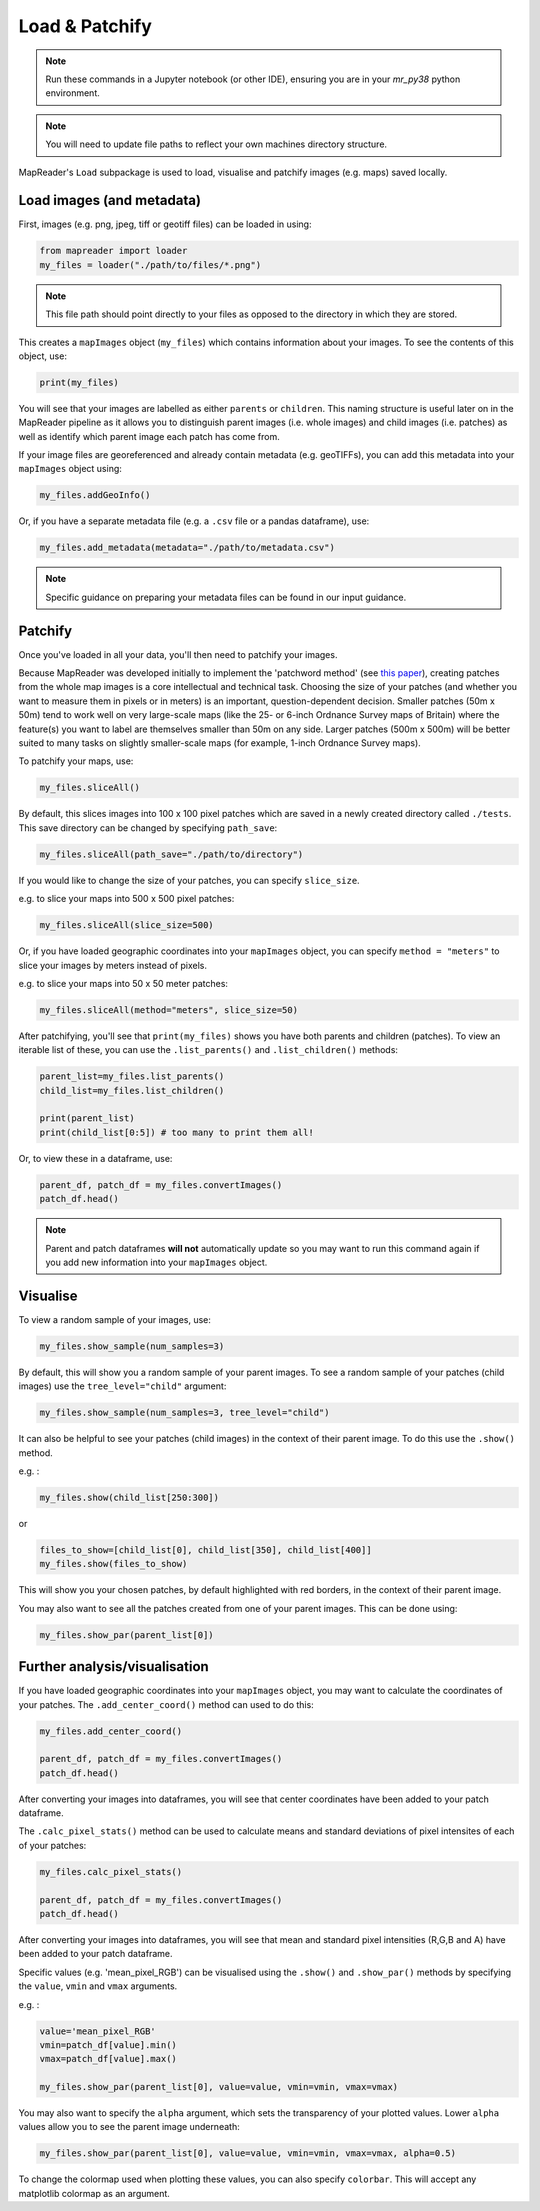 Load & Patchify
===============

.. note:: Run these commands in a Jupyter notebook (or other IDE), ensuring you are in your `mr_py38` python environment.

.. note:: You will need to update file paths to reflect your own machines directory structure.

MapReader's ``Load`` subpackage is used to load, visualise and patchify images (e.g. maps) saved locally. 

Load images (and metadata)
----------------------------

First, images (e.g. png, jpeg, tiff or geotiff files) can be loaded in using: 

.. code :: python

    from mapreader import loader
    my_files = loader("./path/to/files/*.png")

.. note:: This file path should point directly to your files as opposed to the directory in which they are stored.

This creates a ``mapImages`` object (``my_files``) which contains information about your images. 
To see the contents of this object, use: 

.. code :: python

    print(my_files)

You will see that your images are labelled as either ``parents`` or ``children``.
This naming structure is useful later on in the MapReader pipeline as it allows you to distinguish parent images (i.e. whole images) and child images (i.e. patches) as well as identify which parent image each patch has come from.

If your image files are georeferenced and already contain metadata (e.g. geoTIFFs), you can add this metadata into your ``mapImages`` object using:

.. code :: python

    my_files.addGeoInfo()

Or, if you have a separate metadata file (e.g. a ``.csv`` file or a pandas dataframe), use: 

.. code :: python

    my_files.add_metadata(metadata="./path/to/metadata.csv")

.. note:: Specific guidance on preparing your metadata files can be found in our input guidance.

Patchify 
----------

Once you've loaded in all your data, you'll then need to patchify your images.

Because MapReader was developed initially to implement the 'patchword method' (see `this paper <https://academic.oup.com/jvc/article/26/2/284/6232245>`_), creating patches from the whole map images is a core intellectual and technical task. 
Choosing the size of your patches (and whether you want to measure them in pixels or in meters) is an important, question-dependent decision. 
Smaller patches (50m x 50m) tend to work well on very large-scale maps (like the 25- or 6-inch Ordnance Survey maps of Britain) where the feature(s) you want to label are themselves smaller than 50m on any side. 
Larger patches (500m x 500m) will be better suited to many tasks on slightly smaller-scale maps (for example, 1-inch Ordnance Survey maps).

To patchify your maps, use: 

.. code :: python

    my_files.sliceAll()

By default, this slices images into 100 x 100 pixel patches which are saved in a newly created directory called ``./tests``. 
This save directory can be changed by specifying ``path_save``:

.. code :: python

    my_files.sliceAll(path_save="./path/to/directory")

If you would like to change the size of your patches, you can specify ``slice_size``.

e.g. to slice your maps into 500 x 500 pixel patches:

.. code :: python

    my_files.sliceAll(slice_size=500)

Or, if you have loaded geographic coordinates into your ``mapImages`` object, you can specify ``method = "meters"`` to slice your images by meters instead of pixels.

e.g. to slice your maps into 50 x 50 meter patches:

.. code :: python

    my_files.sliceAll(method="meters", slice_size=50)

After patchifying, you'll see that ``print(my_files)`` shows you have both parents and children (patches).
To view an iterable list of these, you can use the ``.list_parents()`` and ``.list_children()`` methods: 

.. code :: python

    parent_list=my_files.list_parents()
    child_list=my_files.list_children()

    print(parent_list)
    print(child_list[0:5]) # too many to print them all!

Or, to view these in a dataframe, use:

.. code :: python

    parent_df, patch_df = my_files.convertImages()
    patch_df.head()

.. note:: Parent and patch dataframes **will not** automatically update so you may want to run this command again if you add new information into your ``mapImages`` object.

Visualise
----------

To view a random sample of your images, use: 

.. code :: python

    my_files.show_sample(num_samples=3)

.. image:: ../figures/show_sample_parent.png
    :width: 400px


By default, this will show you a random sample of your parent images.
To see a random sample of your patches (child images) use the ``tree_level="child"`` argument: 

.. code :: python

    my_files.show_sample(num_samples=3, tree_level="child")

.. image:: ../figures/show_sample_child.png
    :width: 400px


It can also be helpful to see your patches (child images) in the context of their parent image. 
To do this use the ``.show()`` method. 

e.g. :

.. code :: python

    my_files.show(child_list[250:300])

.. image:: ../figures/show.png
    :width: 400px


or 

.. code :: python

    files_to_show=[child_list[0], child_list[350], child_list[400]]
    my_files.show(files_to_show)

.. image:: ../figures/show_list.png
    :width: 400px


This will show you your chosen patches, by default highlighted with red borders, in the context of their parent image. 

You may also want to see all the patches created from one of your parent images.
This can be done using: 

.. code :: python

    my_files.show_par(parent_list[0])

.. image:: ../figures/show_par.png
    :width: 400px


Further analysis/visualisation  
--------------------------------

If you have loaded geographic coordinates into your ``mapImages`` object, you may want to calculate the coordinates of your patches. The ``.add_center_coord()`` method can used to do this:

.. code :: python

    my_files.add_center_coord()

    parent_df, patch_df = my_files.convertImages()
    patch_df.head()

After converting your images into dataframes, you will see that center coordinates have been added to your patch dataframe. 

The ``.calc_pixel_stats()`` method can be used to calculate means and standard deviations of pixel intensites of each of your patches:

.. code :: python

    my_files.calc_pixel_stats()

    parent_df, patch_df = my_files.convertImages()
    patch_df.head()

After converting your images into dataframes, you will see that mean and standard pixel intensities (R,G,B and A) have been added to your patch dataframe. 

Specific values (e.g. 'mean_pixel_RGB') can be visualised using the ``.show()`` and ``.show_par()`` methods by specifying the ``value``, ``vmin`` and ``vmax`` arguments.

e.g. :

.. code :: python

    value='mean_pixel_RGB'
    vmin=patch_df[value].min()
    vmax=patch_df[value].max()
    
    my_files.show_par(parent_list[0], value=value, vmin=vmin, vmax=vmax)

.. image:: ../figures/show_par_RGB.png
    :width: 400px

You may also want to specify the ``alpha`` argument, which sets the transparency of your plotted values. Lower ``alpha`` values allow you to see the parent image underneath:

.. code :: python

    my_files.show_par(parent_list[0], value=value, vmin=vmin, vmax=vmax, alpha=0.5)

.. image:: ../figures/show_par_RGB_0.5.png
    :width: 400px

To change the colormap used when plotting these values, you can also specify ``colorbar``.
This will accept any matplotlib colormap as an argument. 
